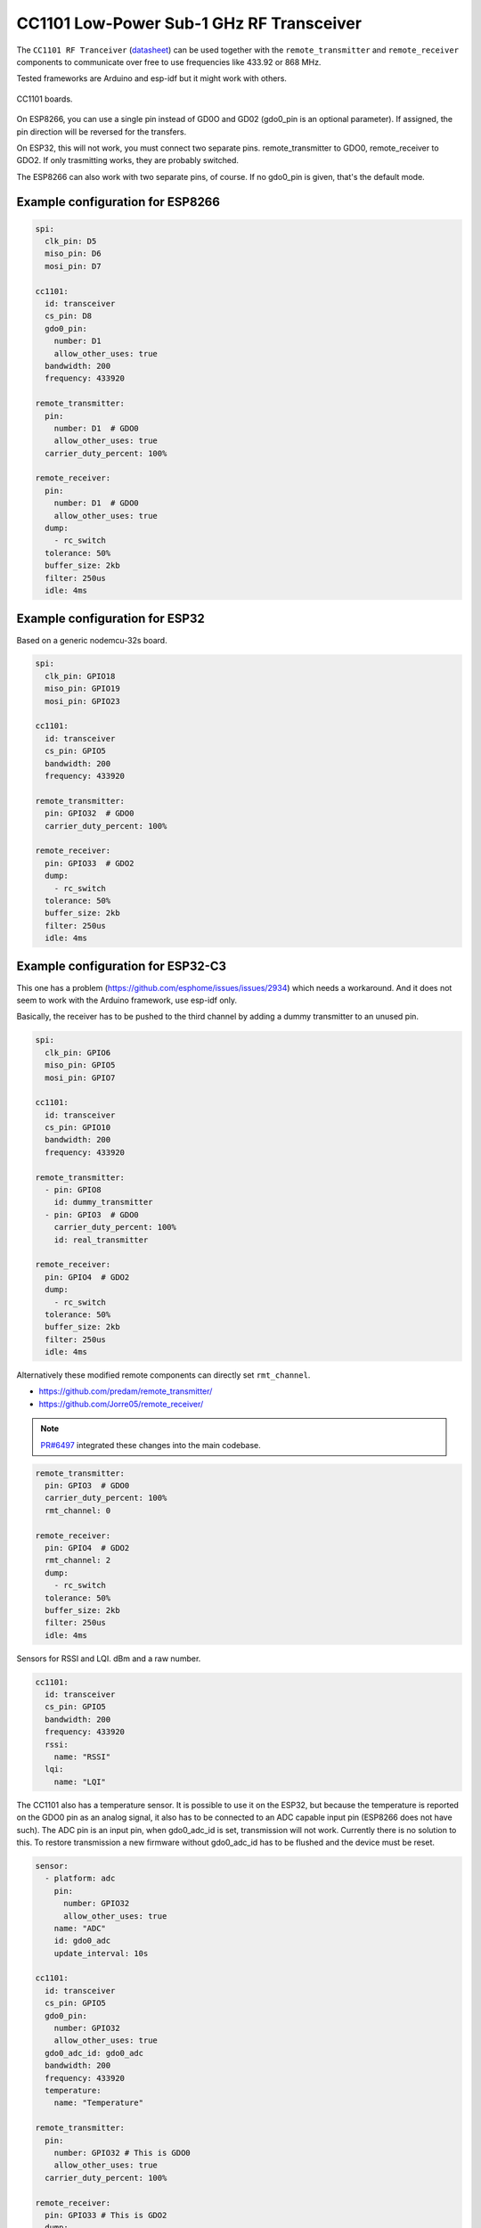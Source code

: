 CC1101 Low-Power Sub-1 GHz RF Transceiver
=========================================

.. seo::
    :description: Instructions for setting up CC1101 RF Tranceiver
    :image: cc1101.jpg
    :keywords: cc1101

The ``CC1101 RF Tranceiver`` (`datasheet <https://www.ti.com/lit/ds/symlink/cc1101.pdf>`__) can be used together 
with the ``remote_transmitter`` and ``remote_receiver`` components to communicate over free to use frequencies 
like 433.92 or 868 MHz. 

Tested frameworks are Arduino and esp-idf but it might work with others.

.. figure:: images/cc1101-full.jpg
    :align: center
    :width: 50.0%

    CC1101 boards.

On ESP8266, you can use a single pin instead of GD0O and GD02 (gdo0_pin is an optional parameter). If assigned,
the pin direction will be reversed for the transfers.

On ESP32, this will not work, you must connect two separate pins. remote_transmitter to GDO0, remote_receiver to GDO2.
If only trasmitting works, they are probably switched.

The ESP8266 can also work with two separate pins, of course. If no gdo0_pin is given, that's the default mode.

Example configuration for ESP8266
---------------------------------

.. code-block:: yaml

    spi:
      clk_pin: D5
      miso_pin: D6
      mosi_pin: D7
    
    cc1101:
      id: transceiver
      cs_pin: D8
      gdo0_pin:
        number: D1
        allow_other_uses: true
      bandwidth: 200
      frequency: 433920

    remote_transmitter:
      pin:
        number: D1  # GDO0
        allow_other_uses: true
      carrier_duty_percent: 100%

    remote_receiver:
      pin:
        number: D1  # GDO0
        allow_other_uses: true
      dump:
        - rc_switch
      tolerance: 50%
      buffer_size: 2kb
      filter: 250us
      idle: 4ms

Example configuration for ESP32
-------------------------------

Based on a generic nodemcu-32s board.

.. code-block:: yaml

    spi:
      clk_pin: GPIO18
      miso_pin: GPIO19
      mosi_pin: GPIO23
    
    cc1101:
      id: transceiver
      cs_pin: GPIO5
      bandwidth: 200
      frequency: 433920

    remote_transmitter:
      pin: GPIO32  # GDO0
      carrier_duty_percent: 100%

    remote_receiver:
      pin: GPIO33  # GDO2
      dump:
        - rc_switch
      tolerance: 50%
      buffer_size: 2kb
      filter: 250us
      idle: 4ms

Example configuration for ESP32-C3
----------------------------------

This one has a problem (`<https://github.com/esphome/issues/issues/2934>`__) which needs a workaround. And it does not seem to work with the Arduino framework, use esp-idf only.

Basically, the receiver has to be pushed to the third channel by adding a dummy transmitter to an unused pin.

.. code-block:: yaml

    spi:
      clk_pin: GPIO6
      miso_pin: GPIO5
      mosi_pin: GPIO7

    cc1101:
      id: transceiver
      cs_pin: GPIO10
      bandwidth: 200
      frequency: 433920

    remote_transmitter:
      - pin: GPIO8
        id: dummy_transmitter
      - pin: GPIO3  # GDO0
        carrier_duty_percent: 100%
        id: real_transmitter

    remote_receiver:
      pin: GPIO4  # GDO2
      dump:
        - rc_switch
      tolerance: 50%
      buffer_size: 2kb
      filter: 250us
      idle: 4ms

Alternatively these modified remote components can directly set ``rmt_channel``.

- `<https://github.com/predam/remote_transmitter/>`__
- `<https://github.com/Jorre05/remote_receiver/>`__

.. note::

    `PR#6497 <https://github.com/esphome/esphome/pull/6497>`__ integrated these changes into the main codebase.

.. code-block:: yaml

    remote_transmitter:
      pin: GPIO3  # GDO0
      carrier_duty_percent: 100%
      rmt_channel: 0

    remote_receiver:
      pin: GPIO4  # GDO2
      rmt_channel: 2
      dump:
        - rc_switch
      tolerance: 50%
      buffer_size: 2kb
      filter: 250us
      idle: 4ms

Sensors for RSSI and LQI. dBm and a raw number.

.. code-block:: yaml

    cc1101:
      id: transceiver
      cs_pin: GPIO5
      bandwidth: 200
      frequency: 433920
      rssi:
        name: "RSSI"
      lqi:
        name: "LQI"

The CC1101 also has a temperature sensor. It is possible to use it on the ESP32, but because the temperature is reported on the GDO0 pin as an analog signal, it also has to be connected to an ADC capable input pin (ESP8266 does not have such). The ADC pin is an input pin, when gdo0_adc_id is set, transmission will not work. Currently there is no solution to this. To restore transmission a new firmware without gdo0_adc_id has to be flushed and the device must be reset.

.. code-block:: yaml

    sensor:
      - platform: adc
        pin:
          number: GPIO32
          allow_other_uses: true
        name: "ADC"
        id: gdo0_adc
        update_interval: 10s

    cc1101:
      id: transceiver
      cs_pin: GPIO5
      gdo0_pin:
        number: GPIO32
        allow_other_uses: true
      gdo0_adc_id: gdo0_adc
      bandwidth: 200
      frequency: 433920
      temperature:
        name: "Temperature"

    remote_transmitter:
      pin:
        number: GPIO32 # This is GDO0
        allow_other_uses: true
      carrier_duty_percent: 100%

    remote_receiver:
      pin: GPIO33 # This is GDO2
      dump:
        - rc_switch
      # Settings to optimize recognition of RF devices
      tolerance: 50%
      buffer_size: 2kb
      filter: 250us
      idle: 4ms

Configuration variables:
------------------------

- **cs_pin** (**Required**, :ref:`config-pin`): SPI Chip Select.
- **gdo0_pin** (*Optional*, :ref:`config-pin`): This is the bidirectional pin for ESP8266.
- **gdo0_adc_id** (*Optional*, string): ADC id to be used by the temperature sensor.
- **bandwidth** (*Optional*, int): Defaults to 200 KHz.
- **frequency** (*Optional*, int): Defaults to 433920 KHz.
- **rssi** (*Optional*): RSSI sensor. Value in dBm. The RSSI value is an estimate of the signal power level in the chosen channel. See datasheet 17.3 for further information.
- **lqi** (*Optional*): Link Quality Indicator sensor. The Link Quality Indicator is a metric of the current quality of the received signal. See datasheet 17.6 for further information.
- **temperature** (*Optional*): Integrated temperature sensor.

Detect a magnetic window sensor
-------------------------------

.. code-block:: yaml

    binary_sensor:
      - platform: remote_receiver
        name: "Window"
        rc_switch_raw:
          code: '110111110001111011100110'
        filters:
          - delayed_off: 1000ms

Transmit a message using the button component
---------------------------------------------

.. code-block:: yaml

    button:
      - platform: template
        name: "Gate"
        on_press:
          # - cc1101.begin_tx: transceiver
          - remote_transmitter.transmit_rc_switch_raw_cc1101:
              code: '0111000110010011110110010100011111110001001011110111'
              protocol:
                pulse_length: 434
                sync: [1,6]
                zero: [1,2]
                one: [2,1]
                inverted: true
              repeat:
                times: 10
          # - cc1101.end_tx: transceiver

Transfers, except transmit_rc_switch_raw_cc1101, must be surrounded with ``cc1101.begin_tx`` and ``cc1101.end_tx``.

Example pinout for a few tested boards
--------------------------------------

+-----------------+------+------+------+------+------+------+------+------+-----------+
|BOARD            | MISO | MOSI | SCK  | CSN  | GDO0 | GDO2 | SDA  | SCL  |           |
+-----------------+------+------+------+------+------+------+------+------+-----------+
|nodemcu-32s      |  19  |  23  |  18  |  5   |  32  |  33  |      |      |           |
+-----------------+------+------+------+------+------+------+------+------+-----------+
|lolin_s2_mini    |  37  |  35  |  36  |  34  |  8   |  9   |      |      |           |
+-----------------+------+------+------+------+------+------+------+------+-----------+
|c3 supermini     |  5   |  7   |  6   |  10  |  3   |  4   |  0   |  1   | [1]_ [2]_ |
+-----------------+------+------+------+------+------+------+------+------+-----------+
|d1_mini          |  12  |  13  |  14  |  15  |  5   |      |  4   |  TX  | [3]_      |
+-----------------+------+------+------+------+------+------+------+------+-----------+
|d1_mini (no i2c) |  12  |  13  |  14  |  15  |  5   |  4   |      |      |           |
+-----------------+------+------+------+------+------+------+------+------+-----------+

SDA/SCL is not needed of course, they are just there as suggestions in case you also need I2C on such a low pin count board.

.. [1] add one dummy transmitter (`<https://github.com/esphome/issues/issues/2934>`__)
.. [2] the c3 supermini has multiple versions, this one has the led on pin 8 and the button on pin 9
.. [3] still possible to use i2c with TX

See Also
--------

- :doc:`/components/remote_transmitter`
- :doc:`/components/remote_receiver`
- :ghedit:`Edit`
